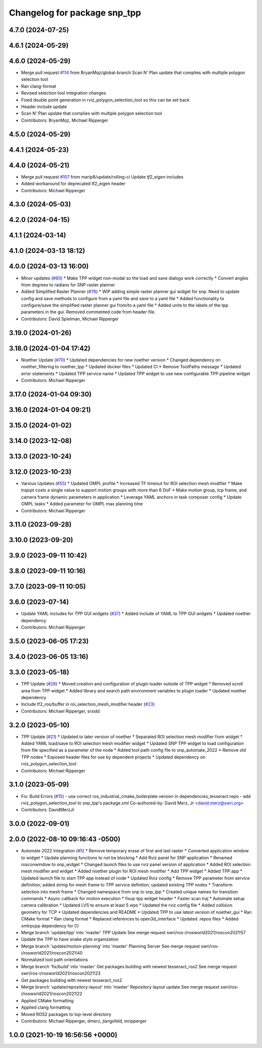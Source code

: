 ^^^^^^^^^^^^^^^^^^^^^^^^^^^^^
Changelog for package snp_tpp
^^^^^^^^^^^^^^^^^^^^^^^^^^^^^

4.7.0 (2024-07-25)
------------------

4.6.1 (2024-05-29)
------------------

4.6.0 (2024-05-29)
------------------
* Merge pull request `#114 <https://github.com/marip8/scan_n_plan_workshop/issues/114>`_ from BryanMqz/global-branch
  Scan N' Plan update that complies with multiple polygon selection tool
* Ran clang-format
* Revised selection tool integration changes
* Fixed double point generation in rviz_polygon_selection_tool so this can be set back
* Header include update
* Scan N' Plan update that complies with multiple polygon selection tool
* Contributors: BryanMqz, Michael Ripperger

4.5.0 (2024-05-29)
------------------

4.4.1 (2024-05-23)
------------------

4.4.0 (2024-05-21)
------------------
* Merge pull request `#107 <https://github.com/marip8/scan_n_plan_workshop/issues/107>`_ from marip8/update/rolling-ci
  Update `tf2_eigen` includes
* Added workaround for deprecated tf2_eigen header
* Contributors: Michael Ripperger

4.3.0 (2024-05-03)
------------------

4.2.0 (2024-04-15)
------------------

4.1.1 (2024-03-14)
------------------

4.1.0 (2024-03-13 18:12)
------------------------

4.0.0 (2024-03-13 16:00)
------------------------
* Minor updates (`#80 <https://github.com/marip8/scan_n_plan_workshop/issues/80>`_)
  * Make TPP widget non-modal so the load and save dialogs work correctly
  * Convert angles from degrees to radians for SNP raster planner
* Added Simplified Raster Planner  (`#76 <https://github.com/marip8/scan_n_plan_workshop/issues/76>`_)
  * WIP adding simple raster planner gui widget for snp. Need to update config and save methods to configure from a yaml file and save to a yaml file
  * Added functionality to configure/save the simplified raster planner gui from/to a yaml file
  * Added units to the labels of the tpp parameters in the gui. Removed commented code from header file.
* Contributors: David Spielman, Michael Ripperger

3.19.0 (2024-01-26)
-------------------

3.18.0 (2024-01-04 17:42)
-------------------------
* Noether Update (`#70 <https://github.com/marip8/scan_n_plan_workshop/issues/70>`_)
  * Updated dependencies for new noether version
  * Changed dependency on noether_filtering to noether_tpp
  * Updated docker files
  * Updated CI
  * Remove ToolPaths message
  * Updated error statements
  * Updated TPP service name
  * Updated TPP widget to use new configurable TPP pipeline widget
* Contributors: Michael Ripperger

3.17.0 (2024-01-04 09:30)
-------------------------

3.16.0 (2024-01-04 09:21)
-------------------------

3.15.0 (2024-01-02)
-------------------

3.14.0 (2023-12-08)
-------------------

3.13.0 (2023-10-24)
-------------------

3.12.0 (2023-10-23)
-------------------
* Various Updates (`#55 <https://github.com/marip8/scan_n_plan_workshop/issues/55>`_)
  * Updated OMPL profile
  * Increased TF timeout for ROI selection mesh modifier
  * Make trajopt costs a single value to support motion groups with more than 6 DoF
  * Make motion group, tcp frame, and camera frame dynamic parameters in application
  * Leverage YAML anchors in task composer config
  * Update OMPL tasks
  * Added parameter for OMPL max planning time
* Contributors: Michael Ripperger

3.11.0 (2023-09-28)
-------------------

3.10.0 (2023-09-20)
-------------------

3.9.0 (2023-09-11 10:42)
------------------------

3.8.0 (2023-09-11 10:16)
------------------------

3.7.0 (2023-09-11 10:05)
------------------------

3.6.0 (2023-07-14)
------------------
* Update YAML includes for TPP GUI widgets (`#37 <https://github.com/marip8/scan_n_plan_workshop/issues/37>`_)
  * Added include of YAML to TPP GUI widgets
  * Updated noether dependency
* Contributors: Michael Ripperger

3.5.0 (2023-06-05 17:23)
------------------------

3.4.0 (2023-06-05 13:16)
------------------------

3.3.0 (2023-05-18)
------------------
* TPP Update (`#26 <https://github.com/marip8/scan_n_plan_workshop/issues/26>`_)
  * Moved creation and configuration of plugin loader outside of TPP widget
  * Removed scroll area from TPP widget
  * Added library and search path environment variables to plugin loader
  * Updated noether dependency
* Include tf2_ros/buffer in roi_selection_mesh_modifier header (`#23 <https://github.com/marip8/scan_n_plan_workshop/issues/23>`_)
* Contributors: Michael Ripperger, srsidd

3.2.0 (2023-05-10)
------------------
* TPP Update (`#21 <https://github.com/marip8/scan_n_plan_workshop/issues/21>`_)
  * Updated to later version of noether
  * Separated ROI selection mesh modifier from widget
  * Added YAML load/save to ROI selection mesh modifier widget
  * Updated SNP TPP widget to load configuration from file specified as a parameter of the node
  * Added tool path config file to snp_automate_2022
  * Remove old TPP nodes
  * Exposed header files for use by dependent projects
  * Updated dependency on rviz_polygon_selection_tool
* Contributors: Michael Ripperger

3.1.0 (2023-05-09)
------------------
* Fix: Build Errors (`#15 <https://github.com/marip8/scan_n_plan_workshop/issues/15>`_)
  - use correct ros_industrial_cmake_boilerplate version in dependencies_tesseract.repo
  - add rviz_polygon_selection_tool to snp_tpp's package.xml
  Co-authored-by: David Merz, Jr <david.merz@swri.org>
* Contributors: DavidMerzJr

3.0.0 (2022-09-01)
------------------

2.0.0 (2022-08-10 09:16:43 -0500)
---------------------------------
* Automate 2022 Integration (`#5 <https://github.com/marip8/scan_n_plan_workshop/issues/5>`_)
  * Remove temporary erase of first and last raster
  * Converted application window to widget
  * Update planning functions to not be blocking
  * Add Rviz panel for SNP application
  * Renamed rosconwindow to snp_widget
  * Changed launch files to use rviz panel version of application
  * Added ROI selection mesh modifier and widget
  * Added noether plugin for ROI mesh modifier
  * Add TPP widget
  * Added TPP app
  * Updated launch file to start TPP app instead of node
  * Updated Rviz config
  * Remove TPP parameter from service definition; added string for mesh frame to TPP service defintion; updated existing TPP nodes
  * Transform selection into mesh frame
  * Changed namespace from snp to snp_tpp
  * Created unique names for transition commands
  * Async callback for motion execution
  * fixup tpp widget header
  * Faster scan traj
  * Automate setup camera calibration
  * Updated LVS to ensure at least 5 wps
  * Updated the rviz config file
  * Added collision geometry for TCP
  * Updated dependencies and README
  * Updated TPP to use latest version of noether_gui
  * Ran CMake format
  * Ran clang format
  * Replaced references to open3d_interface
  * Updated .repos files
  * Added xmlrpcpp dependency for CI
* Merge branch 'update/tpp' into 'master'
  TPP Update
  See merge request swri/ros-i/rosworld2021/roscon2021!57
* Update the TPP to have snake style organization
* Merge branch 'update/motion-planning' into 'master'
  Planning Server
  See merge request swri/ros-i/rosworld2021/roscon2021!40
* Normalized tool path orientations
* Merge branch 'fix/build' into 'master'
  Get packages building with newest tesseract_ros2
  See merge request swri/ros-i/rosworld2021/roscon2021!23
* Get packages building with newest tesseract_ros2
* Merge branch 'update/repository-layout' into 'master'
  Repository layout update
  See merge request swri/ros-i/rosworld2021/roscon2021!22
* Applied CMake formatting
* Applied clang formatting
* Moved ROS2 packages to top-level directory
* Contributors: Michael Ripperger, dmerz, jlangsfeld, mripperger

1.0.0 (2021-10-19 16:56:56 +0000)
---------------------------------
